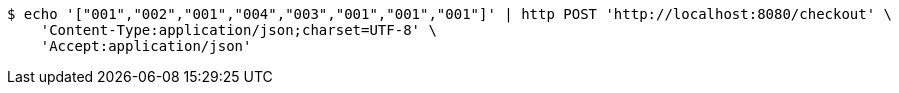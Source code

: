 [source,bash]
----
$ echo '["001","002","001","004","003","001","001","001"]' | http POST 'http://localhost:8080/checkout' \
    'Content-Type:application/json;charset=UTF-8' \
    'Accept:application/json'
----